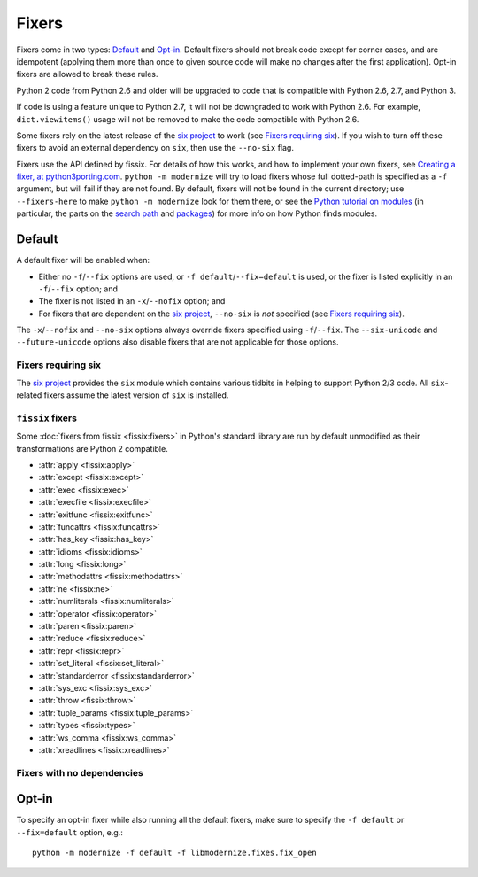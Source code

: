 Fixers
======

Fixers come in two types: Default_ and Opt-in_. Default fixers should not break
code except for corner cases, and are idempotent (applying them more than once
to given source code will make no changes after the first application). Opt-in
fixers are allowed to break these rules.

Python 2 code from Python 2.6 and older will be upgraded to code that is
compatible with Python 2.6, 2.7, and Python 3.

If code is using a feature unique to Python 2.7, it will not be downgraded to
work with Python 2.6. For example, ``dict.viewitems()`` usage will not be
removed to make the code compatible with Python 2.6.

Some fixers rely on the latest release of the `six project`_ to work
(see `Fixers requiring six`_).
If you wish to turn off these fixers to avoid an external dependency on ``six``,
then use the ``--no-six`` flag.

Fixers use the API defined by fissix. For details of how this works, and how to
implement your own fixers, see `Creating a fixer, at python3porting.com
<https://web.archive.org/web/20200903114908/python3porting.com/fixers.html#creating-a-fixer>`_.
``python -m modernize`` will try to load fixers whose full dotted-path is specified
as a ``-f`` argument, but will fail if they are not found. By default, fixers
will not be found in the current directory; use ``--fixers-here`` to make
``python -m modernize`` look for them there, or see the `Python tutorial on
modules <https://docs.python.org/3/tutorial/modules.html>`_ (in particular,
the parts on the `search path
<https://docs.python.org/3/tutorial/modules.html#the-module-search-path>`_
and `packages <https://docs.python.org/3/tutorial/modules.html#packages>`_)
for more info on how Python finds modules.


Default
-------

A default fixer will be enabled when:

- Either no ``-f``/``--fix`` options are used, or ``-f default``/``--fix=default``
  is used, or the fixer is listed explicitly in an ``-f``/``--fix`` option; and
- The fixer is not listed in an ``-x``/``--nofix`` option; and
- For fixers that are dependent on the `six project`_, ``--no-six`` is *not* specified
  (see `Fixers requiring six`_).

The ``-x``/``--nofix`` and ``--no-six`` options always override fixers specified
using ``-f``/``--fix``. The ``--six-unicode`` and ``--future-unicode`` options
also disable fixers that are not applicable for those options.


Fixers requiring six
++++++++++++++++++++

The `six project`_ provides the ``six`` module which contains various tidbits in
helping to support Python 2/3 code. All ``six``-related fixers assume the latest
version of ``six`` is installed.

.. attribute:: basestring

   Replaces all references to :func:`basestring` with :data:`six.string_types`.

   .. versionadded:: 0.4

.. attribute:: dict_six

   Fixes various methods on the ``dict`` type for getting all keys, values, or
   items. E.g.::

       x.values()
       x.itervalues()
       x.viewvalues()

   becomes::

       list(x.values())
       six.itervalues(x)
       six.viewvalues(x)

   Care is taken to only call ``list()`` when not in an iterating context
   (e.g. not the iterable for a ``for`` loop).

.. attribute:: filter

   When a call to :func:`filter <python2:filter>` is discovered, ``from six.moves import filter`` is
   added to the module. Wrapping the use in a call to ``list()`` is done when
   necessary.

.. attribute:: imports_six

   Uses :mod:`six.moves` to fix various renamed modules, e.g.::

       import ConfigParser
       ConfigParser.ConfigParser()

   becomes::

       import six.moves.configparser
       six.moves.configparser.ConfigParser()

   The modules in Python 2 whose renaming in Python 3 is supported are:

   - ``__builtin__``
   - ``_winreg``
   - ``BaseHTTPServer``
   - ``CGIHTTPServer``
   - ``ConfigParser``
   - ``copy_reg``
   - ``Cookie``
   - ``cookielib``
   - ``cPickle``
   - ``Dialog``
   - ``dummy_thread``
   - ``FileDialog``
   - ``gdbm``
   - ``htmlentitydefs``
   - ``HTMLParser``
   - ``httplib``
   - ``Queue``
   - ``repr``
   - ``robotparser``
   - ``ScrolledText``
   - ``SimpleDialog``
   - ``SimpleHTTPServer``
   - ``SimpleXMLRPCServer``
   - ``SocketServer``
   - ``thread``
   - ``Tix``
   - ``tkColorChooser``
   - ``tkCommonDialog``
   - ``Tkconstants``
   - ``Tkdnd``
   - ``tkFileDialog``
   - ``tkFont``
   - ``Tkinter``
   - ``tkMessageBox``
   - ``tkSimpleDialog``
   - ``ttk``
   - ``xmlrpclib``

   .. versionadded:: 0.4

.. attribute:: input_six

   Changes::

       input(x)
       raw_input(x)

   to::

       from six.moves import input
       eval(input(x))
       input(x)

   .. versionadded:: 0.4

.. attribute:: int_long_tuple

   Changes ``(int, long)`` or ``(long, int)`` to :data:`six.integer_types`.

   .. versionadded:: 0.4

.. attribute:: map

   If a call to :func:`map <python2:map>` is discovered, ``from six.moves import map`` is added to
   the module. Wrapping the use in a call to ``list()`` is done when necessary.

.. attribute:: metaclass

   Changes::

       class Foo:
           __metaclass__ = Meta

   to::

       import six
       class Foo(six.with_metaclass(Meta)):
           pass

   .. seealso::
      :func:`six.with_metaclass`

.. attribute:: nonzero

   Changes all definitions of :func:`__nonzero__ <python2:__nonzero__>` to
   :func:`__bool__ <python3:__bool__>`, adding an alias that maintains PY2
   compatibility.

.. attribute:: raise_six

   Changes ``raise E, V, T`` to ``six.reraise(E, V, T)``.

.. attribute:: unicode_type

   Changes all reference of :func:`unicode <python2:unicode>` to
   :data:`six.text_type`.

.. attribute:: urllib_six

   Changes::

       from urllib import quote_plus
       quote_plus('hello world')

   to::

       from six.moves.urllib.parse import quote_plus
       quote_plus('hello world')

.. attribute:: unichr

   Changes all reference of :func:`unichr <python2:unichr>` to
   :data:`six.unichr`.

.. attribute:: xrange_six

   Changes::

       w = xrange(x)
       y = range(z)

   to::

       from six.moves import range
       w = range(x)
       y = list(range(z))

   Care is taken not to call ``list()`` when ``range()`` is used in an iterating
   context.

.. attribute:: zip

   If :func:`zip <python2:zip>` is called, ``from six.moves import zip`` is added to the module.
   Wrapping the use in a call to ``list()`` is done when necessary.


``fissix`` fixers
+++++++++++++++++

Some :doc:`fixers from fissix <fissix:fixers>`
in Python's standard library are run by default unmodified as their
transformations are Python 2 compatible.

- :attr:`apply <fissix:apply>`
- :attr:`except <fissix:except>`
- :attr:`exec <fissix:exec>`
- :attr:`execfile <fissix:execfile>`
- :attr:`exitfunc <fissix:exitfunc>`
- :attr:`funcattrs <fissix:funcattrs>`
- :attr:`has_key <fissix:has_key>`
- :attr:`idioms <fissix:idioms>`
- :attr:`long <fissix:long>`
- :attr:`methodattrs <fissix:methodattrs>`
- :attr:`ne <fissix:ne>`
- :attr:`numliterals <fissix:numliterals>`
- :attr:`operator <fissix:operator>`
- :attr:`paren <fissix:paren>`
- :attr:`reduce <fissix:reduce>`
- :attr:`repr <fissix:repr>`
- :attr:`set_literal <fissix:set_literal>`
- :attr:`standarderror <fissix:standarderror>`
- :attr:`sys_exc <fissix:sys_exc>`
- :attr:`throw <fissix:throw>`
- :attr:`tuple_params <fissix:tuple_params>`
- :attr:`types <fissix:types>`
- :attr:`ws_comma <fissix:ws_comma>`
- :attr:`xreadlines <fissix:xreadlines>`

Fixers with no dependencies
+++++++++++++++++++++++++++

.. attribute:: file

   Changes all calls to :func:`file <python2:file>` to :func:`open <python2:open>`.

   .. versionadded:: 0.4

.. attribute:: import

   Changes implicit relative imports to explicit relative imports and adds
   ``from __future__ import absolute_import``.

   .. versionadded:: 0.4

.. attribute:: next

   Changes all method calls from ``x.next()`` to ``next(x)``.

.. attribute:: print

   Changes all usage of the ``print`` statement to use the :func:`print` function
   and adds ``from __future__ import print_function``.

.. attribute:: raise

   Changes comma-based ``raise`` statements from::

       raise E, V
       raise (((E, E1), E2), E3), V

   to::

       raise E(V)
       raise E(V)


Opt-in
------

To specify an opt-in fixer while also running all the default fixers, make sure
to specify the ``-f default`` or ``--fix=default`` option, e.g.::

    python -m modernize -f default -f libmodernize.fixes.fix_open

.. attribute:: classic_division

   When a use of the division operator -- ``/`` -- is found, add
   ``from __future__ import division`` and change the operator to ``//``.
   If ``from __future__ import division`` is already present, this fixer is
   skipped.

   This is intended for use in programs where ``/`` is conventionally only used
   for integer division, or where it is intended to do a manual pass after running
   ``python -m modernize`` to look for cases that should not have been changed to ``//``.
   The results of division on non-integers may differ after running this fixer:
   for example, ``3.5 / 2 == 1.75``, but ``3.5 // 2 == 1.0``.

   Some objects may override the ``__div__`` method for a use other than division,
   and thus would break when changed to use a ``__floordiv__`` method instead.

   This fixer is opt-in because it may change the meaning of code as described
   above.

   .. versionadded:: 1.0

.. attribute:: open

   When a call to :func:`open <python2:open>` is discovered, add ``from io import open`` at the top
   of the module so as to use :func:`io.open` instead. This fixer is opt-in because it
   changes what object is returned by a call to ``open()``.

   .. versionadded:: 0.4

.. _six project: https://six.readthedocs.io/
